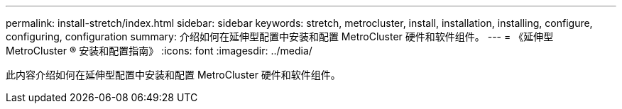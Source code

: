 ---
permalink: install-stretch/index.html 
sidebar: sidebar 
keywords: stretch, metrocluster, install, installation, installing, configure, configuring, configuration 
summary: 介绍如何在延伸型配置中安装和配置 MetroCluster 硬件和软件组件。 
---
= 《延伸型 MetroCluster ® 安装和配置指南》
:icons: font
:imagesdir: ../media/


[role="lead"]
此内容介绍如何在延伸型配置中安装和配置 MetroCluster 硬件和软件组件。
